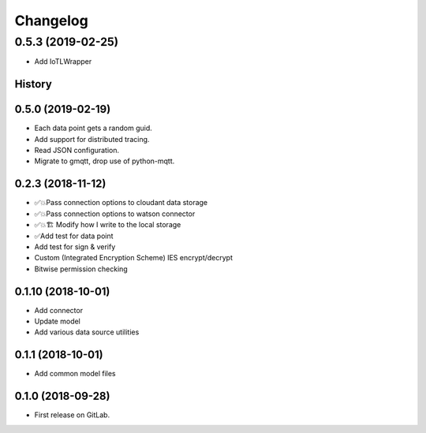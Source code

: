 =========
Changelog
=========

0.5.3  (2019-02-25)
-------------------

* Add IoTLWrapper

History
~~~~~~~

0.5.0  (2019-02-19)
~~~~~~~~~~~~~~~~~~~

* Each data point gets a random guid.
* Add support for distributed tracing.
* Read JSON configuration.
* Migrate to gmqtt, drop use of python-mqtt.

0.2.3  (2018-11-12)
~~~~~~~~~~~~~~~~~~~

* ✅💥Pass connection options to cloudant data storage
* ✅💥Pass connection options to watson connector
* ✅💥🏗 Modify how I write to the local storage
* ✅Add test for data point
* Add test for sign & verify
* Custom (Integrated Encryption Scheme) IES encrypt/decrypt
* Bitwise permission checking

0.1.10 (2018-10-01)
~~~~~~~~~~~~~~~~~~~

* Add connector
* Update model
* Add various data source utilities

0.1.1 (2018-10-01)
~~~~~~~~~~~~~~~~~~

* Add common model files

0.1.0 (2018-09-28)
~~~~~~~~~~~~~~~~~~

* First release on GitLab.
